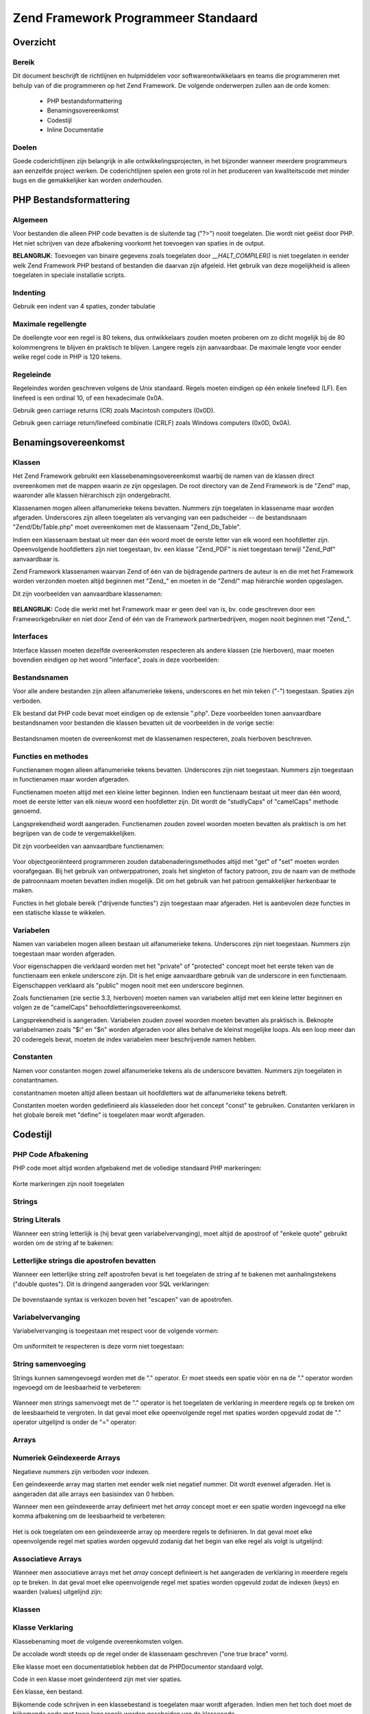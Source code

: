 .. _coding-standard:

************************************
Zend Framework Programmeer Standaard
************************************

.. _coding-standard.overview:

Overzicht
---------

.. _coding-standard.overview.scope:

Bereik
^^^^^^

Dit document beschrijft de richtlijnen en hulpmiddelen voor softwareontwikkelaars en teams die programmeren met
behulp van of die programmeren op het Zend Framework. De volgende onderwerpen zullen aan de orde komen:



   - PHP bestandsformattering

   - Benamingsovereenkomst

   - Codestijl

   - Inline Documentatie



.. _coding-standard.overview.goals:

Doelen
^^^^^^

Goede coderichtlijnen zijn belangrijk in alle ontwikkelingsprojecten, in het bijzonder wanneer meerdere
programmeurs aan eenzelfde project werken. De coderichtlijnen spelen een grote rol in het produceren van
kwaliteitscode met minder bugs en die gemakkelijker kan worden onderhouden.

.. _coding-standard.php-file-formatting:

PHP Bestandsformattering
------------------------

.. _coding-standard.php-file-formatting.general:

Algemeen
^^^^^^^^

Voor bestanden die alleen PHP code bevatten is de sluitende tag ("?>") nooit toegelaten. Die wordt niet geëist
door PHP. Het niet schrijven van deze afbakening voorkomt het toevoegen van spaties in de output.

**BELANGRIJK**: Toevoegen van binaire gegevens zoals toegelaten door *__HALT_COMPILER()* is niet toegelaten in
eender welk Zend Framework PHP bestand of bestanden die daarvan zijn afgeleid. Het gebruik van deze mogelijkheid is
alleen toegelaten in speciale installatie scripts.

.. _coding-standard.php-file-formatting.indentation:

Indenting
^^^^^^^^^

Gebruik een indent van 4 spaties, zonder tabulatie

.. _coding-standard.php-file-formatting.max-line-length:

Maximale regellengte
^^^^^^^^^^^^^^^^^^^^

De doellengte voor een regel is 80 tekens, dus ontwikkelaars zouden moeten proberen om zo dicht mogelijk bij de 80
kolommengrens te blijven èn praktisch te blijven. Langere regels zijn aanvaardbaar. De maximale lengte voor eender
welke regel code in PHP is 120 tekens.

.. _coding-standard.php-file-formatting.line-termination:

Regeleinde
^^^^^^^^^^

Regeleindes worden geschreven volgens de Unix standaard. Regels moeten eindigen op één enkele linefeed (LF). Een
linefeed is een ordinal 10, of een hexadecimale 0x0A.

Gebruik geen carriage returns (CR) zoals Macintosh computers (0x0D).

Gebruik geen carriage return/linefeed combinatie (CRLF) zoals Windows computers (0x0D, 0x0A).

.. _coding-standard.naming-conventions:

Benamingsovereenkomst
---------------------

.. _coding-standard.naming-conventions.classes:

Klassen
^^^^^^^

Het Zend Framework gebruikt een klassebenamingsovereenkomst waarbij de namen van de klassen direct overeenkomen met
de mappen waarin ze zijn opgeslagen. De root directory van de Zend Framework is de "Zend" map, waaronder alle
klassen hiërarchisch zijn ondergebracht.

Klassenamen mogen alleen alfanumerieke tekens bevatten. Nummers zijn toegelaten in klassename maar worden
afgeraden. Underscores zijn alleen toegelaten als vervanging van een padscheider -- de bestandsnaam
"Zend/Db/Table.php" moet overeenkomen met de klassenaam "Zend_Db_Table".

Indien een klassenaam bestaat uit meer dan één woord moet de eerste letter van elk woord een hoofdletter zijn.
Opeenvolgende hoofdletters zijn niet toegestaan, bv. een klasse "Zend_PDF" is niet toegestaan terwijl "Zend_Pdf"
aanvaardbaar is.

Zend Framework klassenamen waarvan Zend of één van de bijdragende partners de auteur is en die met het Framework
worden verzonden moeten altijd beginnen met "Zend\_" en moeten in de "Zend/" map hiërarchie worden opgeslagen.

Dit zijn voorbeelden van aanvaardbare klassenamen:



   .. code-block:: php
      :linenos:

      Zend_Db

      Zend_View

      Zend_View_Helper

**BELANGRIJK:** Code die werkt met het Framework maar er geen deel van is, bv. code geschreven door een
Frameworkgebruiker en niet door Zend of één van de Framework partnerbedrijven, mogen nooit beginnen met "Zend\_".

.. _coding-standard.naming-conventions.interfaces:

Interfaces
^^^^^^^^^^

Interface klassen moeten dezelfde overeenkomsten respecteren als andere klassen (zie hierboven), maar moeten
bovendien eindigen op het woord "interface", zoals in deze voorbeelden:



   .. code-block:: php
      :linenos:

      Zend_Log_Adapter_Interface
      Zend_Controller_Dispatcher_Interface


.. _coding-standard.naming-conventions.filenames:

Bestandsnamen
^^^^^^^^^^^^^

Voor alle andere bestanden zijn alleen alfanumerieke tekens, underscores en het min teken ("-") toegestaan. Spaties
zijn verboden.

Elk bestand dat PHP code bevat moet eindigen op de extensie ".php". Deze voorbeelden tonen aanvaardbare
bestandsnamen voor bestanden die klassen bevatten uit de voorbeelden in de vorige sectie:



   .. code-block:: php
      :linenos:

      Zend/Db.php

      Zend/Controller/Front.php

      Zend/View/Helper/FormRadio.php
Bestandsnamen moeten de overeenkomst met de klassenamen respecteren, zoals hierboven beschreven.

.. _coding-standard.naming-conventions.functions-and-methods:

Functies en methodes
^^^^^^^^^^^^^^^^^^^^

Functienamen mogen alleen alfanumerieke tekens bevatten. Underscores zijn niet toegestaan. Nummers zijn toegestaan
in functienamen maar worden afgeraden.

Functienamen moeten altijd met een kleine letter beginnen. Indien een functienaam bestaat uit meer dan één woord,
moet de eerste letter van elk nieuw woord een hoofdletter zijn. Dit wordt de "studlyCaps" of "camelCaps" methode
genoemd.

Langsprekendheid wordt aangeraden. Functienamen zouden zoveel woorden moeten bevatten als praktisch is om het
begrijpen van de code te vergemakkelijken.

Dit zijn voorbeelden van aanvaardbare functienamen:

   .. code-block:: php
      :linenos:

      filterInput()

      getElementById()

      widgetFactory()


Voor objectgeoriënteerd programmeren zouden databenaderingsmethodes altijd met "get" of "set" moeten worden
voorafgegaan. Bij het gebruik van ontwerppatronen, zoals het singleton of factory patroon, zou de naam van de
methode de patroonnaam moeten bevatten indien mogelijk. Dit om het gebruik van het patroon gemakkelijker herkenbaar
te maken.

Functies in het globale bereik ("drijvende functies") zijn toegestaan maar afgeraden. Het is aanbevolen deze
functies in een statische klasse te wikkelen.

.. _coding-standard.naming-conventions.variables:

Variabelen
^^^^^^^^^^

Namen van variabelen mogen alleen bestaan uit alfanumerieke tekens. Underscores zijn niet toegestaan. Nummers zijn
toegestaan maar worden afgeraden.

Voor eigenschappen die verklaard worden met het "private" of "protected" concept moet het eerste teken van de
functienaam een enkele underscore zijn. Dit is het enige aanvaardbare gebruik van de underscore in een functienaam.
Eigenschappen verklaard als "public" mogen nooit met een underscore beginnen.

Zoals functienamen (zie sectie 3.3, hierboven) moeten namen van variabelen altijd met een kleine letter beginnen en
volgen ze de "camelCaps" behoofdletteringsovereenkomst.

Langsprekendheid is aangeraden. Variabelen zouden zoveel woorden moeten bevatten als praktisch is. Beknopte
variabelnamen zoals "$i" en "$n" worden afgeraden voor alles behalve de kleinst mogelijke loops. Als een loop meer
dan 20 coderegels bevat, moeten de index variabelen meer beschrijvende namen hebben.

.. _coding-standard.naming-conventions.constants:

Constanten
^^^^^^^^^^

Namen voor constanten mogen zowel alfanumerieke tekens als de underscore bevatten. Nummers zijn toegelaten in
constantnamen.

constantnamen moeten altijd alleen bestaan uit hoofdletters wat de alfanumerieke tekens betreft.

Constanten moeten worden gedefinieerd als klasseleden door het concept "const" te gebruiken. Constanten verklaren
in het globale bereik met "define" is toegelaten maar wordt afgeraden.

.. _coding-standard.coding-style:

Codestijl
---------

.. _coding-standard.coding-style.php-code-demarcation:

PHP Code Afbakening
^^^^^^^^^^^^^^^^^^^

PHP code moet altijd worden afgebakend met de volledige standaard PHP markeringen:

   .. code-block:: php
      :linenos:

      <?php

      ?>


Korte markeringen zijn nooit toegelaten

.. _coding-standard.coding-style.strings:

Strings
^^^^^^^

.. _coding-standard.coding-style.strings.literals:

String Literals
^^^^^^^^^^^^^^^

Wanneer een string letterlijk is (hij bevat geen variabelvervanging), moet altijd de apostroof of "enkele quote"
gebruikt worden om de string af te bakenen:

   .. code-block:: php
      :linenos:

      $a = 'Voorbeeld String';


.. _coding-standard.coding-style.strings.literals-containing-apostrophes:

Letterlijke strings die apostrofen bevatten
^^^^^^^^^^^^^^^^^^^^^^^^^^^^^^^^^^^^^^^^^^^

Wanneer een letterlijke string zelf apostrofen bevat is het toegelaten de string af te bakenen met aanhalingstekens
("double quotes"). Dit is dringend aangeraden voor SQL verklaringen:

   .. code-block:: php
      :linenos:

      $sql = "SELECT `id`, `name` from `people` WHERE `name`='Fred' OR `name`='Susan'";
De bovenstaande syntax is verkozen boven het "escapen" van de apostrofen.

.. _coding-standard.coding-style.strings.variable-substitution:

Variabelvervanging
^^^^^^^^^^^^^^^^^^

Variabelvervanging is toegestaan met respect voor de volgende vormen:

   .. code-block:: php
      :linenos:

      $greeting = "Hello $name, welcome back!";

      $greeting = "Hello {$name}, welcome back!";


Om uniformiteit te respecteren is deze vorm niet toegestaan:

   .. code-block:: php
      :linenos:

      $greeting = "Hello ${name}, welcome back!";


.. _coding-standard.coding-style.strings.string-concatenation:

String samenvoeging
^^^^^^^^^^^^^^^^^^^

Strings kunnen samengevoegd worden met de "." operator. Er moet steeds een spatie vòòr en na de "." operator
worden ingevoegd om de leesbaarheid te verbeteren:

   .. code-block:: php
      :linenos:

      $company = 'Zend' . 'Technologies';


Wanneer men strings samenvoegt met de "." operator is het toegelaten de verklaring in meerdere regels op te breken
om de leesbaarheid te vergroten. In dat geval moet elke opeenvolgende regel met spaties worden opgevuld zodat de
"." operator uitgelijnd is onder de "=" operator:

   .. code-block:: php
      :linenos:

      $sql = "SELECT `id`, `name` FROM `people` "
           . "WHERE `name` = 'Susan' "
           . "ORDER BY `name` ASC ";


.. _coding-standard.coding-style.arrays:

Arrays
^^^^^^

.. _coding-standard.coding-style.arrays.numerically-indexed:

Numeriek Geïndexeerde Arrays
^^^^^^^^^^^^^^^^^^^^^^^^^^^^

Negatieve nummers zijn verboden voor indexen.

Een geïndexeerde array mag starten met eender welk niet negatief nummer. Dit wordt evenwel afgeraden. Het is
aangeraden dat alle arrays een basisindex van 0 hebben.

Wanneer men een geïndexeerde array definieert met het *array* concept moet er een spatie worden ingevoegd na elke
komma afbakening om de leesbaarheid te verbeteren:

   .. code-block:: php
      :linenos:

      $sampleArray = array(1, 2, 3, 'Zend', 'Studio');


Het is ook toegelaten om een geïndexeerde array op meerdere regels te definieren. In dat geval moet elke
opeenvolgende regel met spaties worden opgevuld zodanig dat het begin van elke regel als volgt is uitgelijnd:

   .. code-block:: php
      :linenos:

      $sampleArray = array(1, 2, 3, 'Zend', 'Studio',
                           $a, $b, $c,
                           56.44, $d, 500);


.. _coding-standard.coding-style.arrays.associative:

Associatieve Arrays
^^^^^^^^^^^^^^^^^^^

Wanneer men associatieve arrays met het *array* concept definieert is het aangeraden de verklaring in meerdere
regels op te breken. In dat geval moet elke opeenvolgende regel met spaties worden opgevuld zodat de indexen (keys)
en waarden (values) uitgelijnd zijn:

   .. code-block:: php
      :linenos:

      $sampleArray = array('firstKey'  => 'firstValue',
                           'secondKey' => 'secondValue');


.. _coding-standard.coding-style.classes:

Klassen
^^^^^^^

.. _coding-standard.coding-style.classes.declaration:

Klasse Verklaring
^^^^^^^^^^^^^^^^^

Klassebenaming moet de volgende overeenkomsten volgen.

De accolade wordt steeds op de regel onder de klassenaam geschreven ("one true brace" vorm).

Elke klasse moet een documentatieblok hebben dat de PHPDocumentor standaard volgt.

Code in een klasse moet geïndenteerd zijn met vier spaties.

Eén klasse, éen bestand.

Bijkomende code schrijven in een klassebestand is toegelaten maar wordt afgeraden. Indien men het toch doet moet de
bijkomende code met twee lege regels worden gescheiden van de klassecode.

Dit is een voorbeeld van een aanvaardbare klasseverklaring:

   .. code-block:: php
      :linenos:

      /**
       * Documentatie Blok Hier
       */
      class SampleClass
      {
          // de gehele inhoud van de klasse
          // moet geindenteerd worden met vier spaties
      }


.. _coding-standard.coding-style.classes.member-variables:

Klasse lidvariabelen
^^^^^^^^^^^^^^^^^^^^

Lidvariabelen moeten benaamd worden volgens de variabele benamingsovereenkomst.

Variabelen die in de klasse worden verklaard moeten bovenaan in de klasse worden opgesomd, vòòrdat functies
worden verklaard.

Het concept *var* is niet toegestaan. Lidvariabelen moeten steeds hun zichtbaarheid verklaren door één van de
*private*, *protected*, of *public* concepten te gebruiken. Toegang verlenen aan lidvariabelen door hen publiek te
maken is toegestaan maar wordt afgeraden ten voordele van de databenaderingsmethodes (set/get).

.. _coding-standard.coding-style.functions-and-methods:

Functies en Methodes
^^^^^^^^^^^^^^^^^^^^

.. _coding-standard.coding-style.functions-and-methods.declaration:

Functie en Methode Verklaring
^^^^^^^^^^^^^^^^^^^^^^^^^^^^^

Functiebenaming moet de benamingsovereenkomsten volgen.

Functies binnen klasses moeten steeds hun zichtbaarheid verklaren door één van de *private*, *protected*, of
*public* concepten te gebruiken.

Net zoals klassen, moet de accolade steeds op de regel onder de functienaam worden geschreven ("one true brace"
vorm). Er is geen spatie tussen de functienaam en de haakjes voor de argumenten. Er is één spatie tussen de
sluitende haakjes en de accolade.

Functies in het globale bereik zijn zeer sterk afgeraden.

Dit is een voorbeeld van een aanvaardbare verklaring van een functie in een klasse:

   .. code-block:: php
      :linenos:

      /*
       * Documentatie blok hier
       */
      function sampleMethod($a)
      {
          // de gehele inhoud van de functie
          // moet geindenteerd worden met vier spaties
      }


**NOTA:** Doorgeven per verwijzing (pass by reference) is alleen toegestaan in de functieverklaring:

   .. code-block:: php
      :linenos:

      function sampleMethod(&$a)
      {}


Call-time pass by reference is verboden.

De terugkeerwaarde mag niet tussen haakjes worden ingesloten. Dat kan de leesbaarheid hinderen en kan ook de code
breken indien een methode later wordt veranderd om per verwijzing terug te sturen.

   .. code-block:: php
      :linenos:

      function foo()
      {
          // FOUT
          return($this->bar);

          // GOED
          return $this->bar;
      }


.. _coding-standard.coding-style.functions-and-methods.usage:

Functie- en Methodegebruik
^^^^^^^^^^^^^^^^^^^^^^^^^^

Functie-argumenten worden gescheiden door één enkele spatie na de komma afbakening. Dit is een voorbeeld van een
aanvaardbare functie-aanroep voor een functie die drie argumenten heeft:

   .. code-block:: php
      :linenos:

      threeArguments(1, 2, 3);


Call-time pass by reference is verboden. Zie de sectie over functieverklaringen voor de juiste wijze om argumenten
per verwijzing door te sturen.

Voor functies welke arrays als argument aanvaardden mag de functieaanroep het "array" concept bevatten en kan deze
in meerdere regels worden opgesplitst om de leesbaarheid te vergroten. In deze gevallen blijven de regels voor het
schrijven van arrays van kracht:

   .. code-block:: php
      :linenos:

      threeArguments(array(1, 2, 3), 2, 3);

      threeArguments(array(1, 2, 3, 'Zend', 'Studio',
                           $a, $b, $c,
                           56.44, $d, 500), 2, 3);


.. _coding-standard.coding-style.control-statements:

Control Statements
^^^^^^^^^^^^^^^^^^

.. _coding-standard.coding-style.control-statements.if-else-elseif:

If / Else / Elseif
^^^^^^^^^^^^^^^^^^

Control statements gebaseerd op *if* en *elseif* concepten moeten een enkele spatie voor de openende haakjes van de
conditie, en een enkele spatie na de sluitende haakjes.

In de voorwaardeverklaringen tussen de haakjes moeten operators gescheiden worden met spaties om de leesbaarheid te
bevorderen. Binnenhaakjes zijn aangeraden voor het groeperen van meer complexe voorwaarden.

De openingsaccolade wordt op dezelfde regel als de voorwaardeverklaring geschreven. De sluitende accolade wordt
altijd op een alleenstaande regel geschreven. Alle inhoud binnenin de accolades moet steeds met vier spaties
geïndenteerd worden.

   .. code-block:: php
      :linenos:

      if ($a != 2) {
          $a = 2;
      }


Voor "if" verklaringen die "else if" of "else" inhouden moet de vorm zoals in de volgende voorbeelden zijn:

   .. code-block:: php
      :linenos:

      if ($a != 2) {
          $a = 2;
      } else {
          $a = 7;
      }


      if ($a != 2) {
          $a = 2;
      } else if ($a == 3) {
          $a = 4;
      } else {
          $a = 7;
      }
PHP laat het toe om in bepaalde gevallen deze verklaringen zonder accolades te schrijven. De codestandaard maakt
geen verschil en alle "if", "else if" of "else" verklaringen moeten accolades gebruiken.

Het gebruik van "elseif" is toegestaan maar "else if" wordt sterk aanbevolen.

.. _coding-standards.coding-style.control-statements.switch:

Switch
^^^^^^

Control statements geschreven met "switch" moeten een enkele spatie voor de openende haakjes van de
voorwaardeverklaring hebben, en een enkele spatie na de sluitende haakjes.

Alle inhoud binnen een "switch" verklaring moet met vier spaties geïndenteerd worden. Inhoud onder elke "case"
moet geïndenteerd worden met vier extra spaties.

.. code-block:: php
   :linenos:

   switch ($numPeople) {
       case 1:
           break;

       case 2:
           break;

       default:
           break;
   }
*default* mag nooit weggelaten worden van een *switch* verklaring.

**NOTA:** Het is soms handig een *case* verklaring te hebben die doorvalt naar de volgende *case* verklaring door
het weglaten van *break* of *return* in de verklaring. Om deze gevallen van bugs te onderscheiden moet elk van de
gevallen waarin een *break* of *return* wordt weggelaten een commentaar "// break intentionally omitted" bevatten.

.. _coding-standards.inline-documentation:

Inline Documentatie
^^^^^^^^^^^^^^^^^^^

.. _coding-standards.inline-documentation.documentation-format:

Documentatie Formaat
^^^^^^^^^^^^^^^^^^^^

Alle documentatieblokken ("docblocks") moeten compatibel zijn met het phpDocumentor formaat. Een beschrijving van
het phpDocumentor formaat is buiten het bereik van dit document. Voor meer informatie kunt u terecht op:
`http://phpdoc.org"`_

Alle broncodebestanden geschreven voor het Zend Framework of dat ermee samenwerkt moet een "file-level" docblock
bevatten aan het begin van elk bestand en een "class-level" docblock onmiddellijk boven elke klasse. Hierna enkele
voorbeelden van zulke docblocks.

.. _coding-standards.inline-documentation.files:

Bestanden
^^^^^^^^^

Elk bestand dat PHP code bevat moet een hoofdblok aan het begin van het bestand bevatten dat minstens de volgende
phpDocumentor gegevens bevat:

   .. code-block:: php
      :linenos:

      /**
       * Korte beschrijving van het bestand
       *
       * Lange beschrijving van het bestand (indien aanwzeig)...
       *
       * LICENSE: Licentie informatie
       *
       * @copyright  Copyright (c) 2005-2012 Zend Technologies USA Inc. (http://www.zend.com)
       * @license    http://www.zend.com/license/3_0.txt   PHP License 3.0
       * @link       http://dev.zend.com/package/PackageName
       * @since      File available since Release 1.2.0
      */


.. _coding-standards.inline-documentation.classes:

Klassen
^^^^^^^

Elke klasse moet een docblock bevatten dat minstens de volgende phpDocumentor gegevens bevat:

   .. code-block:: php
      :linenos:

      /**
       * Korte beschrijving van de klasse
       *
       * Lange beschrijving van de klasse (indien aanwezig)...
       *
       * @copyright  Copyright (c) 2005-2012 Zend Technologies USA Inc. (http://www.zend.com)
       * @license    http://www.zend.com/license/3_0.txt   PHP License 3.0
       * @version    Release: @package_version@
       * @link       http://dev.zend.com/package/PackageName
       * @since      Class available since Release 1.2.0
       * @deprecated Class deprecated in Release 2.0.0
       */


.. _coding-standards.inline-documentation.functions:

Functies
^^^^^^^^

Elke functie, methodes inbegrepen, moet een docblock hebben dat minstens het volgende bevat:

   - Een beschrijving van de functie

   - Alle argumenten

   - Alle mogelijke terugwaarden



Het is niet nodig om de "@access" tags te gebruiken want de zichtbaarheid is reeds bekend via het gebruik van
"public", "private", of "protected" bij het verklaren van de functie.

Indien een functie of methode een exception mag teruggeven, gebruik @throws:

   .. code-block:: php
      :linenos:

      @throws exceptionClass [beschrijving]





.. _`http://phpdoc.org"`: http://phpdoc.org/

